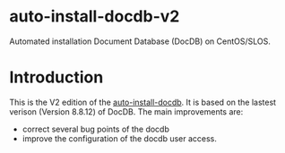 * auto-install-docdb-v2
Automated installation Document Database (DocDB) on CentOS/SLOS.

* Introduction
This is the V2 edition of the [[https://github.com/ElonSteveWang/auto-install-docdb][auto-install-docdb]]. It is based on the lastest verison (Version 8.8.12) of DocDB. The main improvements are: 

  * correct several bug points of the docdb
  * improve the configuration of the docdb user access.
